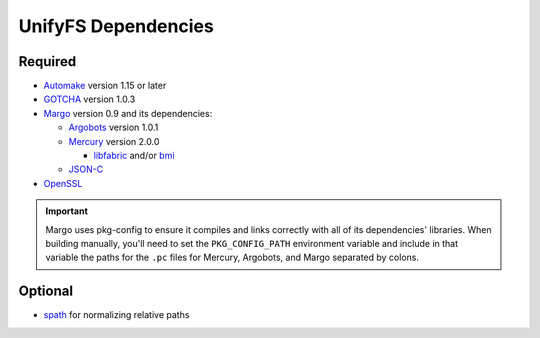 ====================
UnifyFS Dependencies
====================

--------
Required
--------

- `Automake <https://ftp.gnu.org/gnu/automake/>`_ version 1.15 or later

- `GOTCHA <https://github.com/LLNL/GOTCHA/releases>`_ version 1.0.3

- `Margo <https://github.com/mochi-hpc/mochi-margo/releases>`_ version 0.9 and its dependencies:

  - `Argobots <https://github.com/pmodels/argobots/releases/tag/v1.0.1>`_ version 1.0.1
  - `Mercury <https://github.com/mercury-hpc/mercury/releases/tag/v2.0.0>`_ version 2.0.0

    - `libfabric <https://github.com/ofiwg/libfabric>`_ and/or `bmi <https://github.com/radix-io/bmi/>`_

  - `JSON-C <https://github.com/json-c/json-c>`_

- `OpenSSL <https://www.openssl.org/source/>`_

.. important::

    Margo uses pkg-config to ensure it compiles and links correctly with all of
    its dependencies' libraries. When building manually, you'll need to set the
    ``PKG_CONFIG_PATH`` environment variable and include in
    that variable the paths for the ``.pc`` files for Mercury, Argobots, and
    Margo separated by colons.

--------
Optional
--------

- `spath <https://github.com/ecp-veloc/spath>`_ for normalizing relative paths
